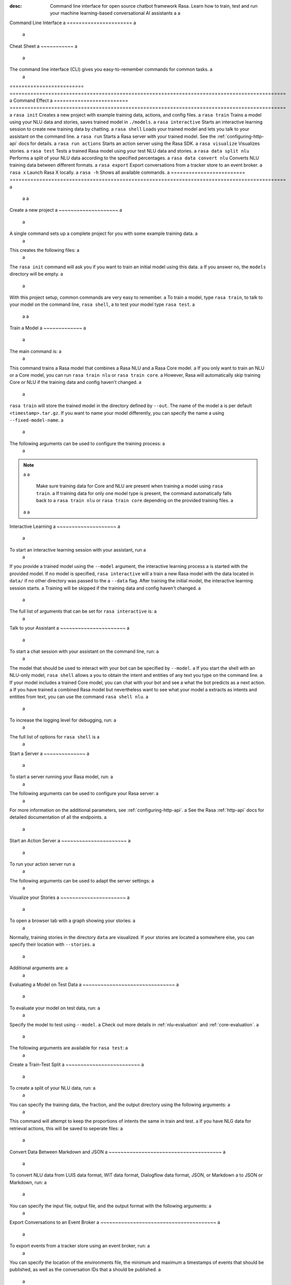 :desc: Command line interface for open source chatbot framework Rasa.  Learn how to train, test and run your machine learning-based conversational AI assistants a
 a
.. _command-line-interface: a
 a
Command Line Interface a
====================== a
 a
.. edit-link:: a
 a
 a
.. contents:: a
   :local: a
 a
Cheat Sheet a
~~~~~~~~~~~ a
 a
The command line interface (CLI) gives you easy-to-remember commands for common tasks. a
 a
=========================  ============================================================================================= a
Command                    Effect a
=========================  ============================================================================================= a
``rasa init``              Creates a new project with example training data, actions, and config files. a
``rasa train``             Trains a model using your NLU data and stories, saves trained model in ``./models``. a
``rasa interactive``       Starts an interactive learning session to create new training data by chatting. a
``rasa shell``             Loads your trained model and lets you talk to your assistant on the command line. a
``rasa run``               Starts a Rasa server with your trained model. See the :ref:`configuring-http-api` docs for details. a
``rasa run actions``       Starts an action server using the Rasa SDK. a
``rasa visualize``         Visualizes stories. a
``rasa test``              Tests a trained Rasa model using your test NLU data and stories. a
``rasa data split nlu``    Performs a split of your NLU data according to the specified percentages. a
``rasa data convert nlu``  Converts NLU training data between different formats. a
``rasa export``            Export conversations from a tracker store to an event broker. a
``rasa x``                 Launch Rasa X locally. a
``rasa -h``                Shows all available commands. a
=========================  ============================================================================================= a
 a
 a
Create a new project a
~~~~~~~~~~~~~~~~~~~~ a
 a
A single command sets up a complete project for you with some example training data. a
 a
.. code:: bash a
 a
   rasa init a
 a
 a
This creates the following files: a
 a
.. code:: bash a
 a
   . a
   ├── __init__.py a
   ├── actions.py a
   ├── config.yml a
   ├── credentials.yml a
   ├── data a
   │   ├── nlu.md a
   │   └── stories.md a
   ├── domain.yml a
   ├── endpoints.yml a
   └── models a
       └── <timestamp>.tar.gz a
 a
The ``rasa init`` command will ask you if you want to train an initial model using this data. a
If you answer no, the ``models`` directory will be empty. a
 a
With this project setup, common commands are very easy to remember. a
To train a model, type ``rasa train``, to talk to your model on the command line, ``rasa shell``, a
to test your model type ``rasa test``. a
 a
 a
Train a Model a
~~~~~~~~~~~~~ a
 a
The main command is: a
 a
.. code:: bash a
 a
   rasa train a
 a
 a
This command trains a Rasa model that combines a Rasa NLU and a Rasa Core model. a
If you only want to train an NLU or a Core model, you can run ``rasa train nlu`` or ``rasa train core``. a
However, Rasa will automatically skip training Core or NLU if the training data and config haven't changed. a
 a
``rasa train`` will store the trained model in the directory defined by ``--out``. The name of the model a
is per default ``<timestamp>.tar.gz``. If you want to name your model differently, you can specify the name a
using ``--fixed-model-name``. a
 a
The following arguments can be used to configure the training process: a
 a
.. program-output:: rasa train --help a
 a
 a
.. note:: a
 a
    Make sure training data for Core and NLU are present when training a model using ``rasa train``. a
    If training data for only one model type is present, the command automatically falls back to a
    ``rasa train nlu`` or ``rasa train core`` depending on the provided training files. a
 a
 a
Interactive Learning a
~~~~~~~~~~~~~~~~~~~~ a
 a
To start an interactive learning session with your assistant, run a
 a
.. code:: bash a
 a
   rasa interactive a
 a
 a
If you provide a trained model using the ``--model`` argument, the interactive learning process a
is started with the provided model. If no model is specified, ``rasa interactive`` will a
train a new Rasa model with the data located in ``data/`` if no other directory was passed to the a
``--data`` flag. After training the initial model, the interactive learning session starts. a
Training will be skipped if the training data and config haven't changed. a
 a
The full list of arguments that can be set for ``rasa interactive`` is: a
 a
.. program-output:: rasa interactive --help a
 a
Talk to your Assistant a
~~~~~~~~~~~~~~~~~~~~~~ a
 a
To start a chat session with your assistant on the command line, run: a
 a
.. code:: bash a
 a
   rasa shell a
 a
The model that should be used to interact with your bot can be specified by ``--model``. a
If you start the shell with an NLU-only model, ``rasa shell`` allows a
you to obtain the intent and entities of any text you type on the command line. a
If your model includes a trained Core model, you can chat with your bot and see a
what the bot predicts as a next action. a
If you have trained a combined Rasa model but nevertheless want to see what your model a
extracts as intents and entities from text, you can use the command ``rasa shell nlu``. a
 a
To increase the logging level for debugging, run: a
 a
.. code:: bash a
 a
   rasa shell --debug a
 a
 a
The full list of options for ``rasa shell`` is a
 a
.. program-output:: rasa shell --help a
 a
 a
Start a Server a
~~~~~~~~~~~~~~ a
 a
To start a server running your Rasa model, run: a
 a
.. code:: bash a
 a
   rasa run a
 a
The following arguments can be used to configure your Rasa server: a
 a
.. program-output:: rasa run --help a
 a
For more information on the additional parameters, see :ref:`configuring-http-api`. a
See the Rasa :ref:`http-api` docs for detailed documentation of all the endpoints. a
 a
.. _run-action-server: a
 a
Start an Action Server a
~~~~~~~~~~~~~~~~~~~~~~ a
 a
To run your action server run a
 a
.. code:: bash a
 a
   rasa run actions a
 a
The following arguments can be used to adapt the server settings: a
 a
.. program-output:: rasa run actions --help a
 a
 a
Visualize your Stories a
~~~~~~~~~~~~~~~~~~~~~~ a
 a
To open a browser tab with a graph showing your stories: a
 a
.. code:: bash a
 a
   rasa visualize a
 a
Normally, training stories in the directory ``data`` are visualized. If your stories are located a
somewhere else, you can specify their location with ``--stories``. a
 a
Additional arguments are: a
 a
.. program-output:: rasa visualize --help a
 a
 a
Evaluating a Model on Test Data a
~~~~~~~~~~~~~~~~~~~~~~~~~~~~~~~ a
 a
To evaluate your model on test data, run: a
 a
.. code:: bash a
 a
   rasa test a
 a
 a
Specify the model to test using ``--model``. a
Check out more details in :ref:`nlu-evaluation` and :ref:`core-evaluation`. a
 a
The following arguments are available for ``rasa test``: a
 a
.. program-output:: rasa test --help a
 a
 a
.. _train-test-split: a
 a
Create a Train-Test Split a
~~~~~~~~~~~~~~~~~~~~~~~~~ a
 a
To create a split of your NLU data, run: a
 a
.. code:: bash a
 a
   rasa data split nlu a
 a
 a
You can specify the training data, the fraction, and the output directory using the following arguments: a
 a
.. program-output:: rasa data split nlu --help a
 a
 a
This command will attempt to keep the proportions of intents the same in train and test. a
If you have NLG data for retrieval actions, this will be saved to seperate files: a
 a
.. code-block:: bash a
 a
   ls train_test_split a
 a
         nlg_test_data.md     test_data.json a
         nlg_training_data.md training_data.json a
 a
Convert Data Between Markdown and JSON a
~~~~~~~~~~~~~~~~~~~~~~~~~~~~~~~~~~~~~~ a
 a
To convert NLU data from LUIS data format, WIT data format, Dialogflow data format, JSON, or Markdown a
to JSON or Markdown, run: a
 a
.. code:: bash a
 a
   rasa data convert nlu a
 a
You can specify the input file, output file, and the output format with the following arguments: a
 a
.. program-output:: rasa data convert nlu --help a
 a
 a
.. _section_export: a
 a
Export Conversations to an Event Broker a
~~~~~~~~~~~~~~~~~~~~~~~~~~~~~~~~~~~~~~~ a
 a
To export events from a tracker store using an event broker, run: a
 a
.. code:: bash a
 a
   rasa export a
 a
You can specify the location of the environments file, the minimum and maximum a
timestamps of events that should be published, as well as the conversation IDs that a
should be published. a
 a
.. program-output:: rasa export --help a
 a
 a
.. _section_evaluation: a
 a
Start Rasa X a
~~~~~~~~~~~~ a
 a
.. raw:: html a
 a
    Rasa X is a toolset that helps you leverage conversations to improve your assistant. a
    You can find more information about it <a class="reference external" href="https://rasa.com/docs/rasa-x/" target="_blank">here</a>. a
 a
You can start Rasa X locally by executing a
 a
.. code:: bash a
 a
   rasa x a
 a
.. raw:: html a
 a
    To be able to start Rasa X you need to have Rasa X local mode installed a
    and you need to be in a Rasa project. a
 a
.. note:: a
 a
    By default Rasa X runs on the port 5002. Using the argument ``--rasa-x-port`` allows you to change it to a
    any other port. a
 a
The following arguments are available for ``rasa x``: a
 a
.. program-output:: rasa x --help a
 a